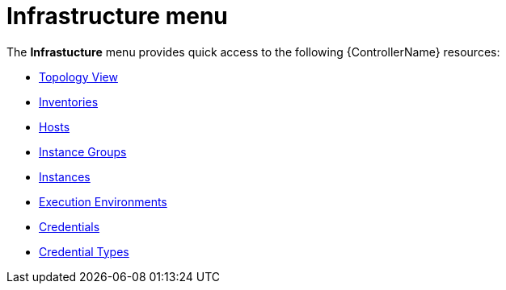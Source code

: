 [id="con-controller-infrastructure"]

= Infrastructure menu

The *Infrastucture* menu provides quick access to the following {ControllerName} resources:

* xref:assembly-controller-topology-viewer[Topology View]
* xref:controller-inventories[Inventories]
* xref:assembly-controller-hosts[Hosts]
* xref:controller-instance-groups[Instance Groups]
* xref:assembly-controller-instances[Instances]
* xref:assembly-controller-execution-environments[Execution Environments]
* xref:controller-credentials[Credentials]
* xref:ref-controller-credential-types[Credential Types]